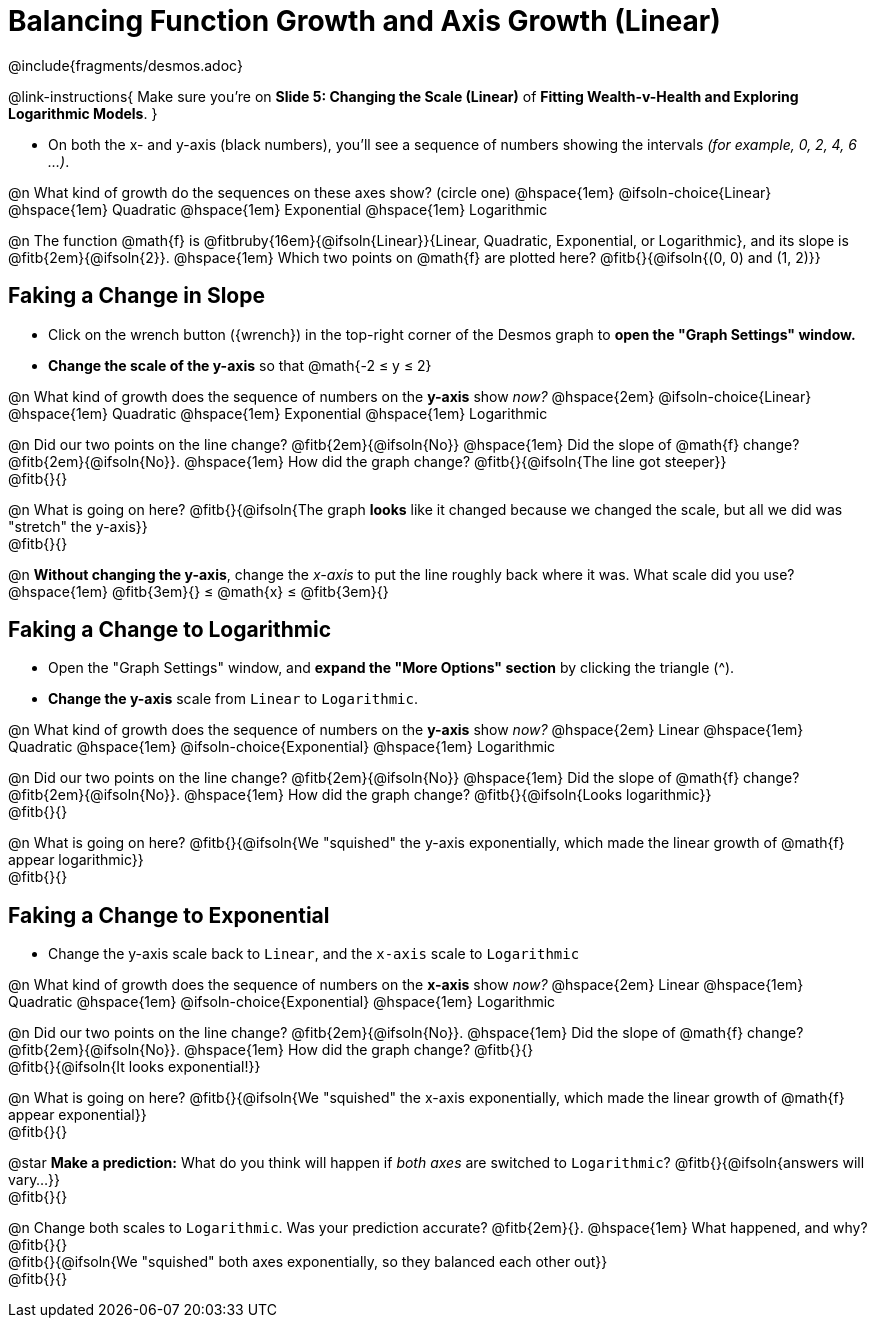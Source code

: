 = Balancing Function Growth and Axis Growth (Linear)

++++
<style>
/* Shrink vertical spacing on fitbs, and allow them to be smaller than normal */
.fitb, .fitbruby{padding-top: 1rem; min-width: unset !important; }
</style>
++++

////
- Import Desmos Styles
-
- This includes some inline CSS which loads the Desmos font,
- which includes special glyphs used for icons on Desmos.com
-
- It also defines the classname '.desmosbutton', which is used
- to style all demos glyphs
-
- Finally, it defines AsciiDoc variables for glyphs we use:
- {points}
- {caret}
- {magnifying}
- {wrench}
-
- Here's an example of using these:
- This is a wrench icon in desmos: [.desmosbutton]#{wrench}#
////

@include{fragments/desmos.adoc}

@link-instructions{
Make sure you're on *Slide 5: Changing the Scale (Linear)* of *Fitting Wealth-v-Health and Exploring Logarithmic Models*.
}

- On both the x- and y-axis (black numbers), you'll see a sequence of numbers showing the intervals _(for example, 0, 2, 4, 6 ...)_.

@n What kind of growth do the sequences on these axes show? (circle one) @hspace{1em}
@ifsoln-choice{Linear} 		@hspace{1em}
Quadratic 					@hspace{1em}
Exponential 				@hspace{1em}
Logarithmic

@n The function @math{f} is @fitbruby{16em}{@ifsoln{Linear}}{Linear, Quadratic, Exponential, or Logarithmic}, and its slope is @fitb{2em}{@ifsoln{2}}. @hspace{1em} Which two points on @math{f} are plotted here? @fitb{}{@ifsoln{(0, 0) and (1, 2)}}

== Faking a Change in Slope

- Click on the wrench button ([.desmosbutton]#{wrench}#) in the top-right corner of the Desmos graph to *open the "Graph Settings" window.*
- *Change the scale of the y-axis* so that @math{-2 ≤ y ≤ 2}

@n What kind of growth does the sequence of numbers on the *y-axis* show _now?_ @hspace{2em}
@ifsoln-choice{Linear} 		@hspace{1em}
Quadratic 					@hspace{1em}
Exponential 				@hspace{1em}
Logarithmic

@n Did our two points on the line change? @fitb{2em}{@ifsoln{No}} @hspace{1em} Did the slope of @math{f} change? @fitb{2em}{@ifsoln{No}}. @hspace{1em} How did the graph change? @fitb{}{@ifsoln{The line got steeper}} + 
@fitb{}{}

@n What is going on here? @fitb{}{@ifsoln{The graph *looks* like it changed because we changed the scale, but all we did was "stretch" the y-axis}} +
@fitb{}{}

@n *Without changing the y-axis*, change the _x-axis_ to put the line roughly back where it was. What scale did you use? @hspace{1em} @fitb{3em}{} ≤ @math{x} ≤ @fitb{3em}{}

== Faking a Change to Logarithmic

- Open the "Graph Settings" window, and *expand the "More Options" section* by clicking the triangle ([.desmosbutton]#{caret}#).
- *Change the y-axis* scale from `Linear` to `Logarithmic`.

@n What kind of growth does the sequence of numbers on the *y-axis* show _now?_ @hspace{2em}
Linear 						@hspace{1em}
Quadratic 					@hspace{1em}
@ifsoln-choice{Exponential} @hspace{1em}
Logarithmic

@n Did our two points on the line change? @fitb{2em}{@ifsoln{No}} @hspace{1em} Did the slope of @math{f} change? @fitb{2em}{@ifsoln{No}}. @hspace{1em} How did the graph change? @fitb{}{@ifsoln{Looks logarithmic}} + 
@fitb{}{}

@n What is going on here? @fitb{}{@ifsoln{We "squished" the y-axis exponentially, which made the linear growth of @math{f} appear logarithmic}} +
@fitb{}{}

== Faking a Change to Exponential

- Change the y-axis scale back to `Linear`, and the `x-axis` scale to `Logarithmic`

@n What kind of growth does the sequence of numbers on the *x-axis* show _now?_ @hspace{2em}
Linear 						@hspace{1em}
Quadratic 					@hspace{1em}
@ifsoln-choice{Exponential} @hspace{1em}
Logarithmic

@n Did our two points on the line change? @fitb{2em}{@ifsoln{No}}. @hspace{1em} Did the slope of @math{f} change? @fitb{2em}{@ifsoln{No}}. @hspace{1em} How did the graph change? @fitb{}{} + 
@fitb{}{@ifsoln{It looks exponential!}}

@n What is going on here? @fitb{}{@ifsoln{We "squished" the x-axis exponentially, which made the linear growth of @math{f} appear exponential}} +
@fitb{}{}

@star *Make a prediction:* What do you think will happen if _both axes_ are switched to `Logarithmic`? @fitb{}{@ifsoln{answers will vary...}} +
@fitb{}{}

@n Change both scales to `Logarithmic`. Was your prediction accurate? @fitb{2em}{}. @hspace{1em} What happened, and why? @fitb{}{} +
@fitb{}{@ifsoln{We "squished" both axes exponentially, so they balanced each other out}} +
@fitb{}{}

